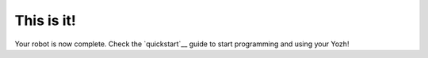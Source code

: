 This is it!
===========
Your robot is now complete. Check the `quickstart`__ guide  to start  programming and using 
your Yozh!
